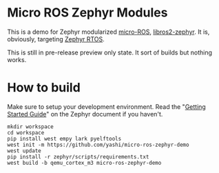 * Micro ROS Zephyr Modules

  This is a demo for Zephyr modularized [[https://micro.ros.org/][micro-ROS]], [[https://github.com/yashi/libros2-zephyr][libros2-zephyr]].  It
  is, obviously, targeting [[https://github.com/zephyrproject-rtos/zephyr][Zephyr RTOS]].

  This is still in pre-release preview only state.  It sort of builds
  but nothing works.

* How to build
  Make sure to setup your development environment.  Read the
  "[[https://docs.zephyrproject.org/latest/develop/getting_started/index.html#getting-started-guide][Getting Started Guide]]" on the Zephyr document if you haven't.

  #+begin_src shell
    mkdir workspace
    cd workspace
    pip install west empy lark pyelftools
    west init -m https://github.com/yashi/micro-ros-zephyr-demo
    west update
    pip install -r zephyr/scripts/requirements.txt
    west build -b qemu_cortex_m3 micro-ros-zephyr-demo
  #+end_src
